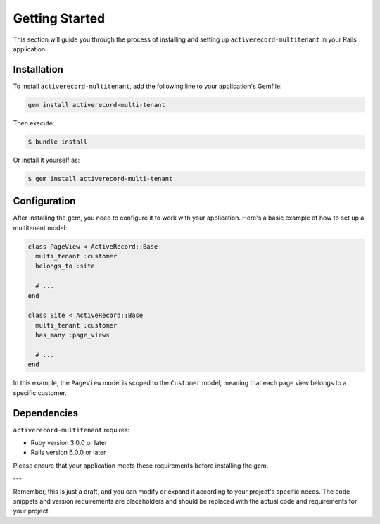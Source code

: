 .. _getting-started:

Getting Started
===============

This section will guide you through the process of installing and setting up ``activerecord-multitenant`` in your Rails application.

Installation
------------

To install ``activerecord-multitenant``, add the following line to your application's Gemfile:

.. code-block:: ruby

   gem install activerecord-multi-tenant

Then execute:

.. code-block:: bash

   $ bundle install

Or install it yourself as:

.. code-block:: bash

   $ gem install activerecord-multi-tenant

Configuration
-------------

After installing the gem, you need to configure it to work with your application. Here's a basic example of how to set up a multitenant model:

.. code-block:: ruby

    class PageView < ActiveRecord::Base
      multi_tenant :customer
      belongs_to :site

      # ...
    end

    class Site < ActiveRecord::Base
      multi_tenant :customer
      has_many :page_views

      # ...
    end

In this example, the ``PageView`` model is scoped to the ``Customer`` model, meaning that each page view belongs to a specific customer.

Dependencies
------------

``activerecord-multitenant`` requires:

- Ruby version 3.0.0 or later
- Rails version 6.0.0 or later

Please ensure that your application meets these requirements before installing the gem.

---

Remember, this is just a draft, and you can modify or expand it according to your project's specific needs. The code snippets and version requirements are placeholders and should be replaced with the actual code and requirements for your project.